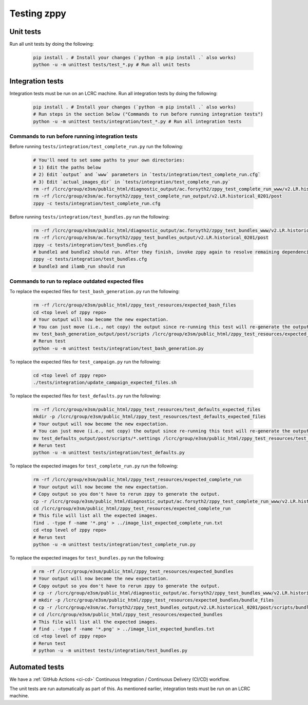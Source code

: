 ************
Testing zppy
************

Unit tests
==========

Run all unit tests by doing the following:

    .. code::

        pip install . # Install your changes (`python -m pip install .` also works)
        python -u -m unittest tests/test_*.py # Run all unit tests

Integration tests
=================

Integration tests must be run on an LCRC machine. Run all integration tests by doing the following:

    .. code::

        pip install . # Install your changes (`python -m pip install .` also works)
	# Run steps in the section below ("Commands to run before running integration tests")
        python -u -m unittest tests/integration/test_*.py # Run all integration tests

Commands to run before running integration tests
------------------------------------------------

Before running ``tests/integration/test_complete_run.py`` run the following:

    .. code::

       # You'll need to set some paths to your own directories:
       # 1) Edit the paths below
       # 2) Edit `output` and `www` parameters in `tests/integration/test_complete_run.cfg`
       # 3) Edit `actual_images_dir` in `tests/integration/test_complete_run.py`
       rm -rf /lcrc/group/e3sm/public_html/diagnostic_output/ac.forsyth2/zppy_test_complete_run_www/v2.LR.historical_0201
       rm -rf /lcrc/group/e3sm/ac.forsyth2/zppy_test_complete_run_output/v2.LR.historical_0201/post
       zppy -c tests/integration/test_complete_run.cfg

Before running ``tests/integration/test_bundles.py`` run the following:

    .. code::

       rm -rf /lcrc/group/e3sm/public_html/diagnostic_output/ac.forsyth2/zppy_test_bundles_www/v2.LR.historical_0201
       rm -rf /lcrc/group/e3sm/ac.forsyth2/zppy_test_bundles_output/v2.LR.historical_0201/post
       zppy -c tests/integration/test_bundles.cfg
       # bundle1 and bundle2 should run. After they finish, invoke zppy again to resolve remaining dependencies:
       zppy -c tests/integration/test_bundles.cfg
       # bundle3 and ilamb_run should run

Commands to run to replace outdated expected files
--------------------------------------------------
       
To replace the expected files for ``test_bash_generation.py`` run the following:

    .. code::

       rm -rf /lcrc/group/e3sm/public_html/zppy_test_resources/expected_bash_files
       cd <top level of zppy repo>
       # Your output will now become the new expectation.
       # You can just move (i.e., not copy) the output since re-running this test will re-generate the output.
       mv test_bash_generation_output/post/scripts /lcrc/group/e3sm/public_html/zppy_test_resources/expected_bash_files
       # Rerun test
       python -u -m unittest tests/integration/test_bash_generation.py       

To replace the expected files for ``test_campaign.py`` run the following:

    .. code::

       cd <top level of zppy repo>
       ./tests/integration/update_campaign_expected_files.sh

To replace the expected files for ``test_defaults.py`` run the following:

    .. code::

       rm -rf /lcrc/group/e3sm/public_html/zppy_test_resources/test_defaults_expected_files
       mkdir -p /lcrc/group/e3sm/public_html/zppy_test_resources/test_defaults_expected_files
       # Your output will now become the new expectation.
       # You can just move (i.e., not copy) the output since re-running this test will re-generate the output.
       mv test_defaults_output/post/scripts/*.settings /lcrc/group/e3sm/public_html/zppy_test_resources/test_defaults_expected_files
       # Rerun test
       python -u -m unittest tests/integration/test_defaults.py

To replace the expected images for ``test_complete_run.py`` run the following:

    .. code::

       rm -rf /lcrc/group/e3sm/public_html/zppy_test_resources/expected_complete_run
       # Your output will now become the new expectation.
       # Copy output so you don't have to rerun zppy to generate the output.
       cp -r /lcrc/group/e3sm/public_html/diagnostic_output/ac.forsyth2/zppy_test_complete_run_www/v2.LR.historical_0201 /lcrc/group/e3sm/public_html/zppy_test_resources/expected_complete_run
       cd /lcrc/group/e3sm/public_html/zppy_test_resources/expected_complete_run
       # This file will list all the expected images.
       find . -type f -name '*.png' > ../image_list_expected_complete_run.txt
       cd <top level of zppy repo>
       # Rerun test
       python -u -m unittest tests/integration/test_complete_run.py

To replace the expected images for ``test_bundles.py`` run the following:

    .. code::
      
       # rm -rf /lcrc/group/e3sm/public_html/zppy_test_resources/expected_bundles
       # Your output will now become the new expectation.
       # Copy output so you don't have to rerun zppy to generate the output.
       # cp -r /lcrc/group/e3sm/public_html/diagnostic_output/ac.forsyth2/zppy_test_bundles_www/v2.LR.historical_0201 /lcrc/group/e3sm/public_html/zppy_test_resources/expected_bundles
       # mkdir -p /lcrc/group/e3sm/public_html/zppy_test_resources/expected_bundles/bundle_files
       # cp -r /lcrc/group/e3sm/ac.forsyth2/zppy_test_bundles_output/v2.LR.historical_0201/post/scripts/bundle*.bash /lcrc/group/e3sm/public_html/zppy_test_resources/expected_bundles/bundle_files
       # cd /lcrc/group/e3sm/public_html/zppy_test_resources/expected_bundles
       # This file will list all the expected images.
       # find . -type f -name '*.png' > ../image_list_expected_bundles.txt
       cd <top level of zppy repo>
       # Rerun test
       # python -u -m unittest tests/integration/test_bundles.py

Automated tests
===============

We have a :ref:`GitHub Actions <ci-cd>` Continuous Integration / Continuous Delivery (CI/CD) workflow.

The unit tests are run automatically as part of this. As mentioned earlier,
integration tests must be run on an LCRC machine.

